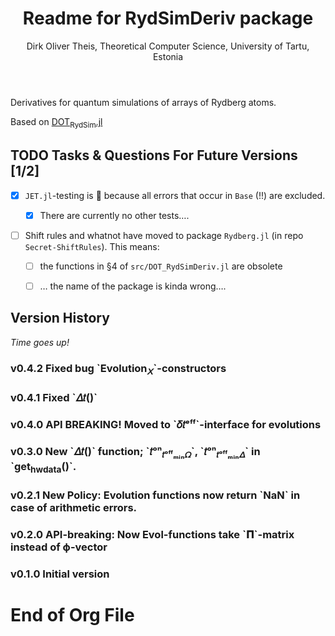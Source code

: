 #+TITLE:  Readme for RydSimDeriv package
#+AUTHOR: Dirk Oliver Theis, Theoretical Computer Science, University of Tartu, Estonia

Derivatives for quantum simulations of arrays of Rydberg atoms.

Based on [[https://github.com/dojt/DOT_RydSim.jl][DOT_RydSim.jl]]


** TODO Tasks & Questions For Future Versions [1/2]

    + [X] =JET.jl=-testing is 💩 because all errors that occur in ~Base~ (!!) are excluded.

      - [X] There are currently no other tests....

    + [ ] Shift rules and whatnot have moved to package =Rydberg.jl=
      (in repo =Secret-ShiftRules=).  This means:

      - [ ] the functions in §4 of =src/DOT_RydSimDeriv.jl= are obsolete

      - [ ] ... the name of the package is kinda wrong....


** Version History

/Time goes up!/

*** *v0.4.2*  Fixed bug `Evolution_𝑋`-constructors


*** *v0.4.1*  Fixed `𝛥𝑡()`

*** *v0.4.0*  API BREAKING!  Moved to `𝛿𝑡ᵉᶠᶠ`-interface for evolutions

*** *v0.3.0*  New `𝛥𝑡()` function; `𝑡ᵒⁿ_𝑡ᵒᶠᶠₘᵢₙ𝛺`, `𝑡ᵒⁿ_𝑡ᵒᶠᶠₘᵢₙ𝛥` in `get_hw_data()`.

*** *v0.2.1*  New Policy: Evolution functions now return `NaN` in case of arithmetic errors.

*** *v0.2.0*  API-breaking: Now Evol-functions take `𝚷`-matrix instead of ϕ-vector

*** *v0.1.0*  Initial version


* End of Org File
# Local Variables:
# fill-column: 115
# End:
